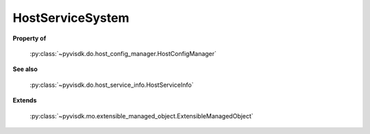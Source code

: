
================================================================================
HostServiceSystem
================================================================================


**Property of**
    
    :py:class:`~pyvisdk.do.host_config_manager.HostConfigManager`
    
**See also**
    
    :py:class:`~pyvisdk.do.host_service_info.HostServiceInfo`
    
**Extends**
    
    :py:class:`~pyvisdk.mo.extensible_managed_object.ExtensibleManagedObject`
    
.. 'autoclass':: pyvisdk.mo.host_service_system.HostServiceSystem
    :members:
    :inherited-members: